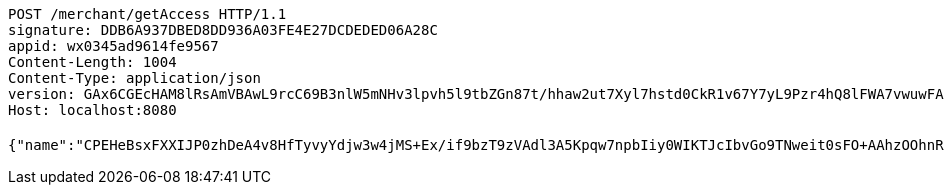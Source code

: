 [source,http,options="nowrap"]
----
POST /merchant/getAccess HTTP/1.1
signature: DDB6A937DBED8DD936A03FE4E27DCDEDED06A28C
appid: wx0345ad9614fe9567
Content-Length: 1004
Content-Type: application/json
version: GAx6CGEcHAM8lRsAmVBAwL9rcC69B3nlW5mNHv3lpvh5l9tbZGn87t/hhaw2ut7Xyl7hstd0CkR1v67Y7yL9Pzr4hQ8lFWA7vwuwFA5lBKjqN0ymZgvDDi3/SMV76HVrx+TEV50Om80RKoswxlYzQR2th4cVYJGJxKXrpq8muoU=
Host: localhost:8080

{"name":"CPEHeBsxFXXIJP0zhDeA4v8HfTyvyYdjw3w4jMS+Ex/if9bzT9zVAdl3A5Kpqw7npbIiy0WIKTJcIbvGo9TNweit0sFO+AAhzOOhnR2cTmeJ49k5sRON2eZ5sQmLVOvcZK6uRii8PPVyvU1KtZhR4LCxBned/HuEgN7FnTI3Mio=","idType":"HQuh/GSxq29Zvi712VtSJXxg9pQLuWBUomoE+rbkJ+qzUZQdibae59h0bPRpM1LoCOFW9OrWjTzgQjGk9rlKZiNi1k3s8Xr7rjl5wZ6uTPkCIphz2dFcEuJ3MV6uf9uvPslcLoLYZM+80XX3c0gBT+YR+AJEBrTgJgFmy0j65bs=","idNumber":"dULYaj6YDCWdcNy3s+0ThSZaVJgiMiI5kmKBtfVm/cs/byeKPkyNjfhMDZpVFBaCp9vOERxPpgnWyNKXJaBLx5D76BkJJWiFalctsfZKlg6VkN/73YRE7Ro7TV81Xl0v7jvZN2+WDqsD8+E3NePLPVC3Hwv27Cz5G4hVSAK7oBE=","phone":"JGIrDM3hiNo7dlBk3jQ0LbM5VR/y/lS3sGq+m0m2F3X42Ug807H3FIVsZuoHLEZT2jqK+xG8lgczb2UPEA1dufXyprOhADpLiHmLX+1zMLtu1Eue3ppqbImaQqWSaR0AinPmnveyvA9BVsc/ZDhTF7WGltY1I8G52g61R2I2Vsk=","uid":"CC2wF0RVEpoxhjaJZ0zzGu7zmxjRHJC9BupgfmTIS5WCeP7aVmLYdlbkZXf638KyGk/kwSv1mSVQqp1dFUutdVIkUwyJXV8mJMyhw0vnpbfPOH4Qmgzc7pkBLz0rLhOkn6qZ5lmHKJ52eCrUXsRndvTnTZyUoSDXLUXD91H6aoY=","nickname":"用户微信昵称","headimgurl":"http://wwww.baidu.com","appPartner":null}
----